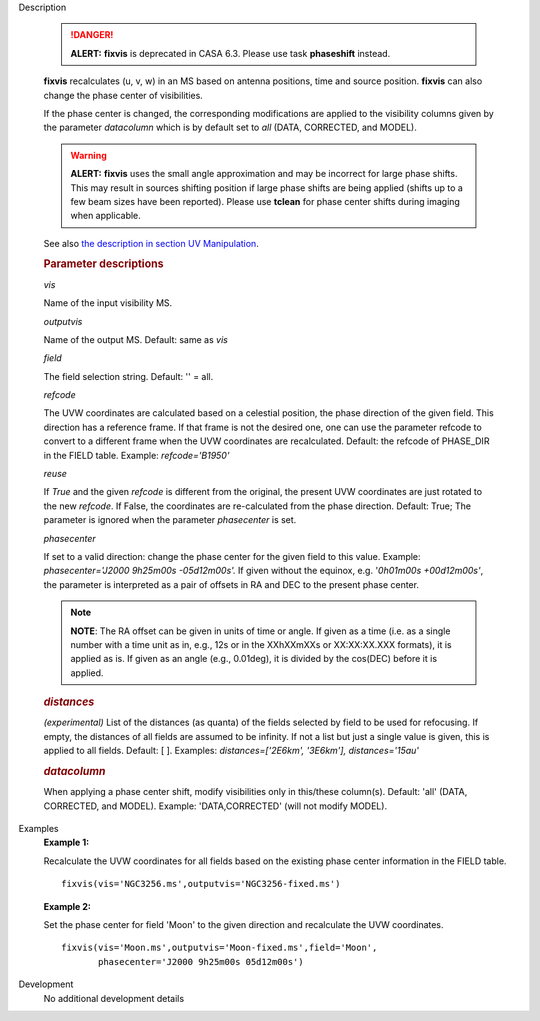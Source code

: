 .. _Description:

Description

   .. danger:: **ALERT:** **fixvis** is deprecated in CASA 6.3. Please use task **phaseshift** instead.

   **fixvis** recalculates (u, v, w) in an MS based on antenna
   positions, time and source position. **fixvis** can also change
   the phase center of visibilities.
   
   If the phase center is changed, the corresponding modifications
   are applied to the visibility columns given by the parameter
   *datacolumn* which is by default set to *all* (DATA, CORRECTED,
   and MODEL).
   
   .. warning:: **ALERT:** **fixvis** uses the small angle approximation and
      may be incorrect for large phase shifts. This may result in
      sources shifting position if large phase shifts are being
      applied (shifts up to a few beam sizes have been reported).
      Please use **tclean** for phase center shifts during imaging
      when applicable.
   
   See also `the description in section UV
   Manipulation <../../notebooks/uv_manipulation.ipynb#Recalculate-UVW-Values>`__.

   .. rubric:: Parameter descriptions
      
   *vis*

   Name of the input visibility MS. 
   
   *outputvis*

   Name of the output MS. Default: same as *vis*
   
   *field*

   The field selection string. Default: '' = all.
   
   *refcode*
   
   The UVW coordinates are calculated based on a celestial position,
   the phase direction of the given field. This direction has a
   reference frame. If that frame is not the desired one, one can use
   the parameter refcode to convert to a different frame when the UVW
   coordinates are recalculated. Default: the refcode of PHASE_DIR in
   the FIELD table. Example: *refcode='B1950'*
   
   *reuse*
   
   If *True* and the given *refcode* is different from the original,
   the present UVW coordinates are just rotated to the new *refcode*.
   If False, the coordinates are re-calculated from the phase
   direction. Default: True; The parameter is ignored when the
   parameter *phasecenter* is set.
   
   *phasecenter*
   
   If set to a valid direction: change the phase center for the
   given field to this value. Example: *phasecenter='J2000 9h25m00s
   -05d12m00s'.* If given without the equinox, e.g. '*0h01m00s
   +00d12m00s'*, the parameter is interpreted as a pair of offsets in
   RA and DEC to the present phase center. 
   
   .. note:: **NOTE**: The RA offset can be given in units of time or angle.
      If given as a time (i.e. as a single number with a time unit as
      in, e.g., 12s or in the XXhXXmXXs or XX:XX:XX.XXX formats), it
      is applied as is. If given as an angle (e.g., 0.01deg), it is
      divided by the cos(DEC) before it is applied.
   
   .. rubric:: *distances*

   *(experimental)* List of the distances (as quanta) of the fields
   selected by field to be used for refocusing. If empty, the
   distances of all fields are assumed to be infinity. If not a list
   but just a single value is given, this is applied to all fields.
   Default: [ ].  Examples: *distances=['2E6km', '3E6km'],
   distances='15au'*
   
   .. rubric:: *datacolumn*
      
   
   When applying a phase center shift, modify visibilities only
   in this/these column(s). Default: 'all' (DATA, CORRECTED, and
   MODEL). Example: 'DATA,CORRECTED' (will not modify MODEL).
   

.. _Examples:

Examples
   **Example 1:**
   
   Recalculate the UVW coordinates for all fields based on the
   existing phase center information in the FIELD table.
   
   ::
   
      fixvis(vis='NGC3256.ms',outputvis='NGC3256-fixed.ms')
   
   **Example 2:**
   
   Set the phase center for field 'Moon' to the given direction and
   recalculate the UVW coordinates.
   
   ::
   
       fixvis(vis='Moon.ms',outputvis='Moon-fixed.ms',field='Moon',
              phasecenter='J2000 9h25m00s 05d12m00s')


.. _Development:

Development
   No additional development details

